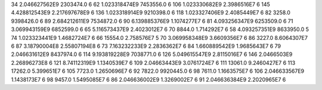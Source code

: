 34	2.046627562E9	2303474.0	6
62	1.023318474E9	7453556.0	6
106	1.023330682E9	2.3986516E7	6
145	4.428812543E9	2.217697678E9	6
136	1.023318914E9	9210398.0	6
118	1.023327406E9	2.4085449E7	6
82	3258.0	9398426.0	6
89	2.684212611E9	7534872.0	6
90	6.139885376E9	1.1074277E7	6
81	4.093256347E9	6253509.0	6
71	3.069943159E9	6852599.0	6
65	5.116573437E9	2.4023012E7	6
70	8844.0	1.714292E7	6
58	4.093257351E9	8633950.0	5
74	1.023323441E9	1.4682724E7	6
66	15554.0	2.758576E7	5
70	3.069958348E9	3.6609356E7	6
86	3227.0	8.6064307E7	6
87	3.18790004E8	2.55807194E8	6
73	7.163232233E9	2.2836362E7	6
84	1.660889542E9	1.9685643E7	6
79	2.046631612E9	8437974.0	6
114	9.193819228E9	7038771.0	6
126	5.049615547E9	2.8115016E7	6
146	2.0466503E9	2.26896273E8	6
121	8.74112319E9	1.1340539E7	6
109	2.04663443E9	3.0761724E7	6
111	13061.0	9.2460427E7	6
113	17262.0	5.399651E7	6
105	7723.0	1.2650696E7	6
92	7822.0	9920445.0	6
98	7611.0	1.1663575E7	6
106	2.046633567E9	1.1438173E7	6
98	9457.0	1.5495085E7	6
86	2.046636002E9	1.3269002E7	6
91	2.046636384E9	2.2020965E7	6

